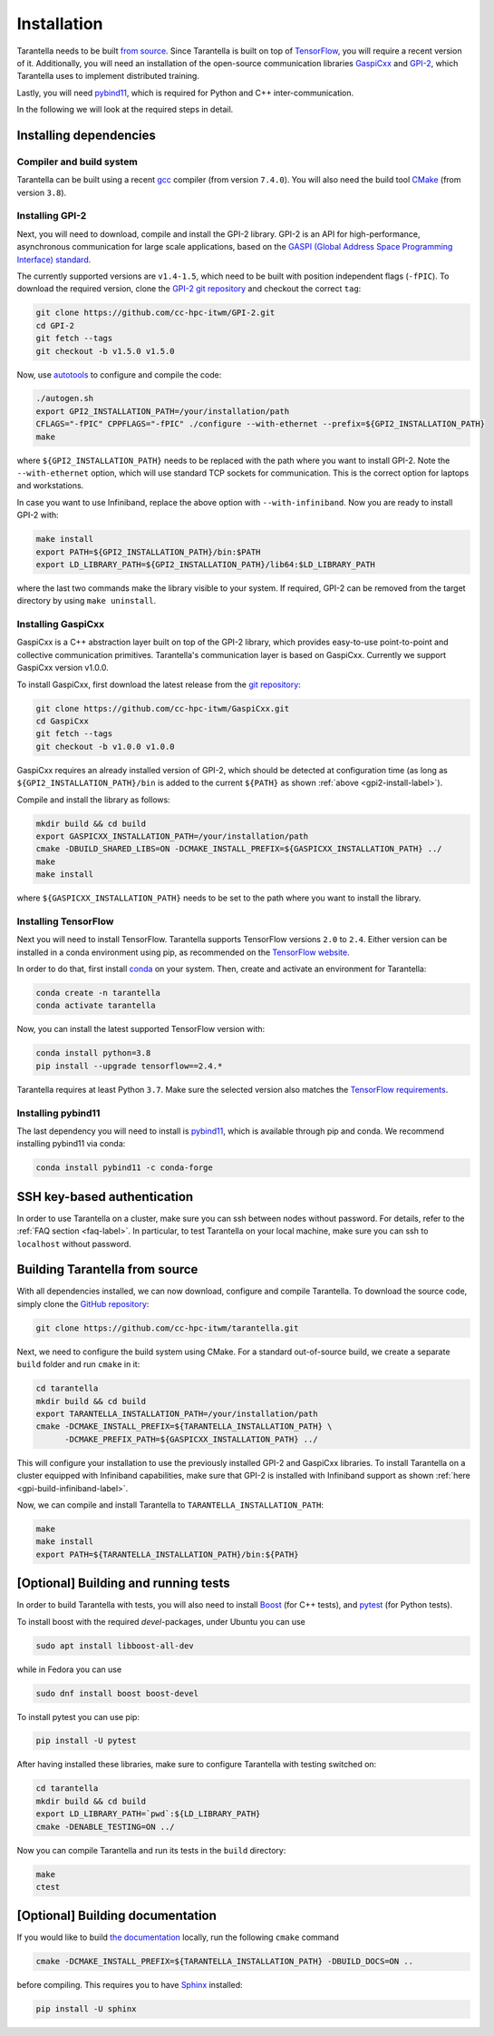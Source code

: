 .. _installation-label:

Installation
============

Tarantella needs to be built `from source <https://github.com/cc-hpc-itwm/tarantella>`_.
Since Tarantella is built on top of `TensorFlow <https://www.tensorflow.org/>`_,
you will require a recent version of it. Additionally, you will need an installation of
the open-source communication libraries `GaspiCxx <https://github.com/cc-hpc-itwm/GaspiCxx>`_
and `GPI-2 <http://www.gpi-site.com/>`_,
which Tarantella uses to implement distributed training.

Lastly, you will need `pybind11 <https://github.com/pybind/pybind11>`_, which is required
for Python and C++ inter-communication.

In the following we will look at the required steps in detail.

Installing dependencies
-----------------------

Compiler and build system
^^^^^^^^^^^^^^^^^^^^^^^^^

Tarantella can be built using a recent `gcc <https://gcc.gnu.org/>`_
compiler (from version ``7.4.0``).
You will also need the build tool `CMake <https://cmake.org/>`_ (from version ``3.8``).

.. _gpi2-install-label:

Installing GPI-2
^^^^^^^^^^^^^^^^

Next, you will need to download, compile and install the GPI-2 library.
GPI-2 is an API for high-performance, asynchronous communication for large scale
applications, based on the
`GASPI (Global Address Space Programming Interface) standard <http://www.gaspi.de>`_.


The currently supported versions are ``v1.4-1.5``, which need to be built with
position independent flags (``-fPIC``).
To download the required version, clone the
`GPI-2 git repository <https://github.com/cc-hpc-itwm/GPI-2.git>`_
and checkout the correct ``tag``:

.. code-block:: bash

  git clone https://github.com/cc-hpc-itwm/GPI-2.git
  cd GPI-2
  git fetch --tags
  git checkout -b v1.5.0 v1.5.0

Now, use `autotools <https://www.gnu.org/software/automake/>`_ to configure and compile the code:

.. code-block:: bash

  ./autogen.sh 
  export GPI2_INSTALLATION_PATH=/your/installation/path
  CFLAGS="-fPIC" CPPFLAGS="-fPIC" ./configure --with-ethernet --prefix=${GPI2_INSTALLATION_PATH}
  make

where ``${GPI2_INSTALLATION_PATH}`` needs to be replaced with the path where you want to install
GPI-2. Note the ``--with-ethernet`` option, which will use standard TCP sockets for communication.
This is the correct option for laptops and workstations.

.. _gpi-build-infiniband-label:

In case you want to use Infiniband, replace the above option with ``--with-infiniband``.
Now you are ready to install GPI-2 with:

.. code-block:: bash

  make install
  export PATH=${GPI2_INSTALLATION_PATH}/bin:$PATH
  export LD_LIBRARY_PATH=${GPI2_INSTALLATION_PATH}/lib64:$LD_LIBRARY_PATH

where the last two commands make the library visible to your system.
If required, GPI-2 can be removed from the target directory by using ``make uninstall``.

.. _gaspicxx-install-label:

Installing GaspiCxx
^^^^^^^^^^^^^^^^^^^

GaspiCxx is a C++ abstraction layer built on top of the GPI-2 library,
which provides easy-to-use point-to-point and collective communication primitives.
Tarantella's communication layer is based on GaspiCxx.
Currently we support GaspiCxx version v1.0.0.

To install GaspiCxx, first download the latest release from the
`git repository <https://github.com/cc-hpc-itwm/GaspiCxx>`_:

.. code-block:: bash

  git clone https://github.com/cc-hpc-itwm/GaspiCxx.git
  cd GaspiCxx
  git fetch --tags
  git checkout -b v1.0.0 v1.0.0

GaspiCxx requires an already installed version of GPI-2, which should be detected at
configuration time (as long as ``${GPI2_INSTALLATION_PATH}/bin`` is added to the current
``${PATH}`` as shown :ref:`above <gpi2-install-label>`).

Compile and install the library as follows:

.. code-block:: bash

  mkdir build && cd build
  export GASPICXX_INSTALLATION_PATH=/your/installation/path
  cmake -DBUILD_SHARED_LIBS=ON -DCMAKE_INSTALL_PREFIX=${GASPICXX_INSTALLATION_PATH} ../
  make
  make install

where ``${GASPICXX_INSTALLATION_PATH}`` needs to be set to the path where you want to install
the library.


Installing TensorFlow
^^^^^^^^^^^^^^^^^^^^^

Next you will need to install TensorFlow.
Tarantella supports TensorFlow versions ``2.0`` to ``2.4``.
Either version can be installed in a conda environment using pip,
as recommended on the `TensorFlow website <https://www.tensorflow.org/install>`_.

In order to do that, first install `conda <https://docs.conda.io/en/latest/>`_ on your system.
Then, create and activate an environment for Tarantella:

.. code-block:: bash

  conda create -n tarantella
  conda activate tarantella

Now, you can install the latest supported TensorFlow version with:

.. code-block:: bash

  conda install python=3.8
  pip install --upgrade tensorflow==2.4.*

Tarantella requires at least Python ``3.7``. Make sure the selected version also matches
the `TensorFlow requirements <https://www.tensorflow.org/install>`_.

.. _installation-pybind11-label:

Installing pybind11
^^^^^^^^^^^^^^^^^^^

The last dependency you will need to install is
`pybind11 <https://pybind11.readthedocs.io/en/stable/index.html>`__,
which is available through pip and conda.
We recommend installing pybind11 via conda:

.. code-block:: bash

  conda install pybind11 -c conda-forge

SSH key-based authentication
----------------------------

In order to use Tarantella on a cluster, make sure you can ssh between nodes
without password. For details, refer to the :ref:`FAQ section <faq-label>`.
In particular, to test Tarantella on your local machine, make sure
you can ssh to ``localhost`` without password.

Building Tarantella from source
-------------------------------

With all dependencies installed, we can now download, configure and compile Tarantella.
To download the source code, simply clone the
`GitHub repository <https://github.com/cc-hpc-itwm/tarantella.git>`__:

.. code-block:: bash

  git clone https://github.com/cc-hpc-itwm/tarantella.git

Next, we need to configure the build system using CMake.
For a standard out-of-source build, we create a separate ``build`` folder and run ``cmake``
in it:

.. code-block:: bash

  cd tarantella
  mkdir build && cd build
  export TARANTELLA_INSTALLATION_PATH=/your/installation/path
  cmake -DCMAKE_INSTALL_PREFIX=${TARANTELLA_INSTALLATION_PATH} \
        -DCMAKE_PREFIX_PATH=${GASPICXX_INSTALLATION_PATH} ../

This will configure your installation to use the previously installed GPI-2 and GaspiCxx
libraries. To install Tarantella on a cluster equipped with Infiniband capabilities,
make sure that GPI-2 is installed with Infiniband support as shown
:ref:`here <gpi-build-infiniband-label>`.

Now, we can compile and install Tarantella to ``TARANTELLA_INSTALLATION_PATH``:

.. code-block:: bash

  make
  make install
  export PATH=${TARANTELLA_INSTALLATION_PATH}/bin:${PATH}


[Optional] Building and running tests
-------------------------------------

In order to build Tarantella with tests, you will also need to install
`Boost <https://www.boost.org/>`_
(for C++ tests), and `pytest <https://www.pytest.org/>`_ (for Python tests).

To install boost with the required `devel`-packages, under Ubuntu you can use

.. code-block:: bash

  sudo apt install libboost-all-dev

while in Fedora you can use

.. code-block:: bash

  sudo dnf install boost boost-devel

To install pytest you can use pip:

.. code-block:: bash

  pip install -U pytest

After having installed these libraries, make sure to configure Tarantella with testing switched on:

.. code-block:: bash

  cd tarantella
  mkdir build && cd build
  export LD_LIBRARY_PATH=`pwd`:${LD_LIBRARY_PATH}
  cmake -DENABLE_TESTING=ON ../

Now you can compile Tarantella and run its tests in the ``build`` directory:

.. code-block:: bash

  make
  ctest

[Optional] Building documentation
---------------------------------

If you would like to build `the documentation <https://tarantella.readthedocs.io/en/latest/>`_
locally, run the following ``cmake`` command

.. code-block:: bash

  cmake -DCMAKE_INSTALL_PREFIX=${TARANTELLA_INSTALLATION_PATH} -DBUILD_DOCS=ON ..

before compiling.
This requires you to have `Sphinx <https://www.sphinx-doc.org/en/master/>`_ installed:

.. code-block:: bash

  pip install -U sphinx
